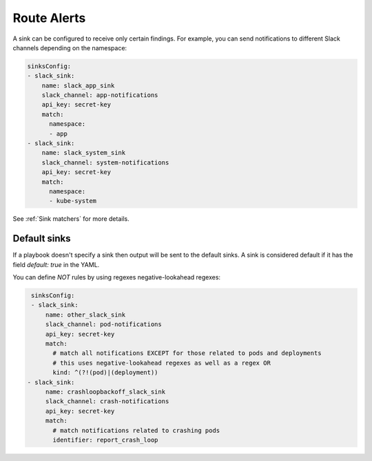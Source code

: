 Route Alerts
===============

A sink can be configured to receive only certain findings. For example, you can send notifications to different Slack channels depending on the namespace:

.. code-block:: yaml

    sinksConfig:
    - slack_sink:
        name: slack_app_sink
        slack_channel: app-notifications
        api_key: secret-key
        match:
          namespace:
          - app
    - slack_sink:
        name: slack_system_sink
        slack_channel: system-notifications
        api_key: secret-key
        match:
          namespace:
          - kube-system


See :ref:`Sink matchers` for more details.

Default sinks
^^^^^^^^^^^^^^^^^^
If a playbook doesn't specify a sink then output will be sent to the default sinks. A sink is considered default
if it has the field `default: true` in the YAML.


You can define *NOT* rules by using regexes negative-lookahead regexes:

.. code-block:: yaml

    sinksConfig:
    - slack_sink:
        name: other_slack_sink
        slack_channel: pod-notifications
        api_key: secret-key
        match:
          # match all notifications EXCEPT for those related to pods and deployments
          # this uses negative-lookahead regexes as well as a regex OR
          kind: ^(?!(pod)|(deployment))
   - slack_sink:
        name: crashloopbackoff_slack_sink
        slack_channel: crash-notifications
        api_key: secret-key
        match:
          # match notifications related to crashing pods
          identifier: report_crash_loop

